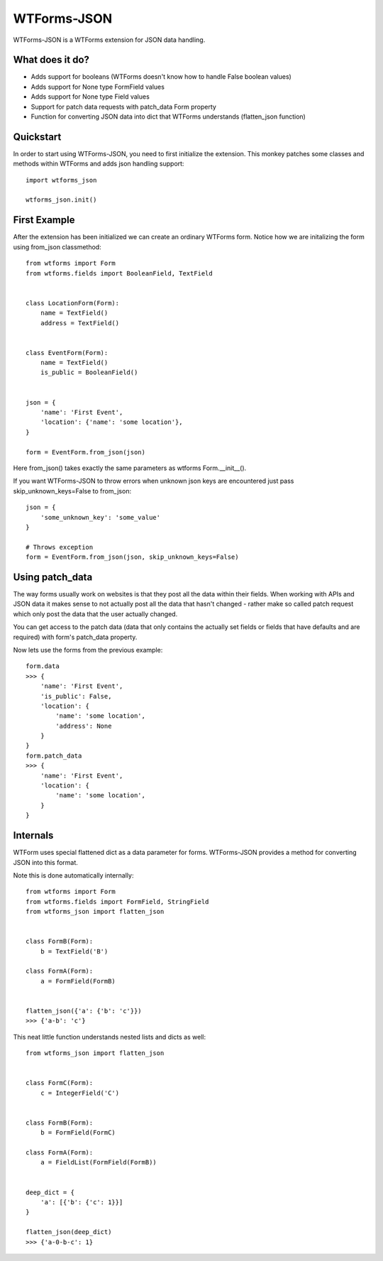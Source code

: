 WTForms-JSON
============

WTForms-JSON is a WTForms extension for JSON data handling.

What does it do?
----------------

- Adds support for booleans (WTForms doesn't know how to handle False boolean values)

- Adds support for None type FormField values

- Adds support for None type Field values

- Support for patch data requests with patch_data Form property

- Function for converting JSON data into dict that WTForms understands (flatten_json function)


Quickstart
----------

In order to start using WTForms-JSON, you need to first initialize the
extension. This monkey patches some classes and methods within WTForms and
adds json handling support::

    import wtforms_json

    wtforms_json.init()


First Example
-------------

After the extension has been initialized we can create an ordinary WTForms
form. Notice how we are initalizing the form using from_json classmethod::


    from wtforms import Form
    from wtforms.fields import BooleanField, TextField


    class LocationForm(Form):
        name = TextField()
        address = TextField()


    class EventForm(Form):
        name = TextField()
        is_public = BooleanField()


    json = {
        'name': 'First Event',
        'location': {'name': 'some location'},
    }

    form = EventForm.from_json(json)


Here from_json() takes exactly the same parameters as wtforms Form.__init__().


If you want WTForms-JSON to throw errors when unknown json keys are encountered just pass skip_unknown_keys=False to from_json::

    json = {
        'some_unknown_key': 'some_value'
    }

    # Throws exception
    form = EventForm.from_json(json, skip_unknown_keys=False)



Using patch_data
----------------

The way forms usually work on websites is that they post all the data within
their fields. When working with APIs and JSON data it makes sense to
not actually post all the data that hasn't changed - rather make so called
patch request which only post the data that the user actually changed.

You can get access to the patch data (data that only contains the actually set
fields or fields that have defaults and are required) with form's patch_data
property.

Now lets use the forms from the previous example::


    form.data
    >>> {
        'name': 'First Event',
        'is_public': False,
        'location': {
            'name': 'some location',
            'address': None
        }
    }
    form.patch_data
    >>> {
        'name': 'First Event',
        'location': {
            'name': 'some location',
        }
    }


Internals
---------

WTForm uses special flattened dict as a data parameter for forms. WTForms-JSON
provides a method for converting JSON into this format.

Note this is done automatically internally::


    from wtforms import Form
    from wtforms.fields import FormField, StringField
    from wtforms_json import flatten_json


    class FormB(Form):
        b = TextField('B')

    class FormA(Form):
        a = FormField(FormB)


    flatten_json({'a': {'b': 'c'}})
    >>> {'a-b': 'c'}


This neat little function understands nested lists and dicts as well::


    from wtforms_json import flatten_json


    class FormC(Form):
        c = IntegerField('C')


    class FormB(Form):
        b = FormField(FormC)

    class FormA(Form):
        a = FieldList(FormField(FormB))


    deep_dict = {
        'a': [{'b': {'c': 1}}]
    }

    flatten_json(deep_dict)
    >>> {'a-0-b-c': 1}

